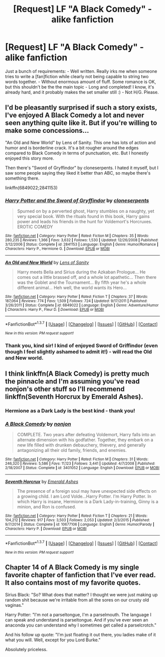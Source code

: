 #+TITLE: [Request] LF "A Black Comedy" - alike fanfiction

* [Request] LF "A Black Comedy" - alike fanfiction
:PROPERTIES:
:Author: sgzmd
:Score: 17
:DateUnix: 1461314665.0
:DateShort: 2016-Apr-22
:FlairText: Request
:END:
Just a bunch of requirements: - Well written. Really irks me when someone tries to write a [fan]fiction while clearly not being capable to string two words together. - Without enormous amount of fluff. Some romance is OK, but this shouldn't be the the main topic - Long and completed! I know, it's already hard, and it probably makes the set smaller still :) - Not H/G. Please.


** I'd be pleasantly surprised if such a story exists, I've enjoyed A Black Comedy a lot and never seen anything quite like it. But if you're willing to make some concessions...

"An Old and New World" by Lens of Sanity. This one has lots of action and humor and is borderline crack. It's a bit rougher around the edges compared to Black Comedy in terms of punctuation, etc. But I honestly enjoyed this story more.

Then there's "Sword of Gryffindor" by cloneserpents. I hated it myself, but I saw some people saying they liked it better than ABC, so maybe there's something there.

linkffn(6849022;2841153)
:PROPERTIES:
:Author: deirox
:Score: 5
:DateUnix: 1461319579.0
:DateShort: 2016-Apr-22
:END:

*** [[http://www.fanfiction.net/s/2841153/1/][*/Harry Potter and the Sword of Gryffindor/*]] by [[https://www.fanfiction.net/u/881050/cloneserpents][/cloneserpents/]]

#+begin_quote
  Spurned on by a perverted ghost, Harry stumbles on a naughty, yet very special book. With the rituals found in this book, Harry gains power and leads his friends in the hunt for Voldemort's Horcruxes. EROTIC COMEDY
#+end_quote

^{/Site/: [[http://www.fanfiction.net/][fanfiction.net]] *|* /Category/: Harry Potter *|* /Rated/: Fiction M *|* /Chapters/: 35 *|* /Words/: 280,235 *|* /Reviews/: 1,366 *|* /Favs/: 3,632 *|* /Follows/: 1,530 *|* /Updated/: 12/26/2008 *|* /Published/: 3/12/2006 *|* /Status/: Complete *|* /id/: 2841153 *|* /Language/: English *|* /Genre/: Humor/Romance *|* /Characters/: Harry P., Hermione G. *|* /Download/: [[http://www.p0ody-files.com/ff_to_ebook/ffn-bot/index.php?id=2841153&source=ff&filetype=epub][EPUB]] or [[http://www.p0ody-files.com/ff_to_ebook/ffn-bot/index.php?id=2841153&source=ff&filetype=mobi][MOBI]]}

--------------

[[http://www.fanfiction.net/s/6849022/1/][*/An Old and New World/*]] by [[https://www.fanfiction.net/u/2468907/Lens-of-Sanity][/Lens of Sanity/]]

#+begin_quote
  Harry meets Bella and Sirius during the Azkaban Prologue... He comes out a little brassed off, and a whole lot apathetic... Then there was the Goblet and the Tournament... By fifth year he's a whole different animal... Heh well, the world wants its Hero...
#+end_quote

^{/Site/: [[http://www.fanfiction.net/][fanfiction.net]] *|* /Category/: Harry Potter *|* /Rated/: Fiction T *|* /Chapters/: 37 *|* /Words/: 187,064 *|* /Reviews/: 774 *|* /Favs/: 1,509 *|* /Follows/: 724 *|* /Updated/: 9/17/2011 *|* /Published/: 3/26/2011 *|* /Status/: Complete *|* /id/: 6849022 *|* /Language/: English *|* /Genre/: Adventure/Humor *|* /Characters/: Harry P., Fleur D. *|* /Download/: [[http://www.p0ody-files.com/ff_to_ebook/ffn-bot/index.php?id=6849022&source=ff&filetype=epub][EPUB]] or [[http://www.p0ody-files.com/ff_to_ebook/ffn-bot/index.php?id=6849022&source=ff&filetype=mobi][MOBI]]}

--------------

*FanfictionBot*^{1.3.7} *|* [[[https://github.com/tusing/reddit-ffn-bot/wiki/Usage][Usage]]] | [[[https://github.com/tusing/reddit-ffn-bot/wiki/Changelog][Changelog]]] | [[[https://github.com/tusing/reddit-ffn-bot/issues/][Issues]]] | [[[https://github.com/tusing/reddit-ffn-bot/][GitHub]]] | [[[https://www.reddit.com/message/compose?to=%2Fu%2Ftusing][Contact]]]

^{/New in this version: PM request support!/}
:PROPERTIES:
:Author: FanfictionBot
:Score: 1
:DateUnix: 1461319630.0
:DateShort: 2016-Apr-22
:END:


*** Thank you, kind sir! I kind of enjoyed Sword of Griffindor (even though I feel slightly ashamed to admit it!) - will read the Old and New world.
:PROPERTIES:
:Author: sgzmd
:Score: 1
:DateUnix: 1461319702.0
:DateShort: 2016-Apr-22
:END:


** I think linkffn(A Black Comedy) is pretty much the pinnacle and I'm assuming you've read nonjon's other stuff so I'll recommend linkffn(Seventh Horcrux by Emerald Ashes).
:PROPERTIES:
:Author: Ch1pp
:Score: 5
:DateUnix: 1461349146.0
:DateShort: 2016-Apr-22
:END:

*** Hermione as a Dark Lady is the best kind - thank you!
:PROPERTIES:
:Author: sgzmd
:Score: 2
:DateUnix: 1461353883.0
:DateShort: 2016-Apr-23
:END:


*** [[http://www.fanfiction.net/s/3401052/1/][*/A Black Comedy/*]] by [[https://www.fanfiction.net/u/649528/nonjon][/nonjon/]]

#+begin_quote
  COMPLETE. Two years after defeating Voldemort, Harry falls into an alternate dimension with his godfather. Together, they embark on a new life filled with drunken debauchery, thievery, and generally antagonizing all their old family, friends, and enemies.
#+end_quote

^{/Site/: [[http://www.fanfiction.net/][fanfiction.net]] *|* /Category/: Harry Potter *|* /Rated/: Fiction M *|* /Chapters/: 31 *|* /Words/: 246,320 *|* /Reviews/: 5,586 *|* /Favs/: 11,123 *|* /Follows/: 3,441 *|* /Updated/: 4/7/2008 *|* /Published/: 2/18/2007 *|* /Status/: Complete *|* /id/: 3401052 *|* /Language/: English *|* /Download/: [[http://www.p0ody-files.com/ff_to_ebook/ffn-bot/index.php?id=3401052&source=ff&filetype=epub][EPUB]] or [[http://www.p0ody-files.com/ff_to_ebook/ffn-bot/index.php?id=3401052&source=ff&filetype=mobi][MOBI]]}

--------------

[[http://www.fanfiction.net/s/10677106/1/][*/Seventh Horcrux/*]] by [[https://www.fanfiction.net/u/4112736/Emerald-Ashes][/Emerald Ashes/]]

#+begin_quote
  The presence of a foreign soul may have unexpected side effects on a growing child. I am Lord Volde...Harry Potter. I'm Harry Potter. In which Harry is insane, Hermione is a Dark Lady-in-training, Ginny is a minion, and Ron is confused.
#+end_quote

^{/Site/: [[http://www.fanfiction.net/][fanfiction.net]] *|* /Category/: Harry Potter *|* /Rated/: Fiction T *|* /Chapters/: 21 *|* /Words/: 104,212 *|* /Reviews/: 917 *|* /Favs/: 3,503 *|* /Follows/: 2,053 *|* /Updated/: 2/3/2015 *|* /Published/: 9/7/2014 *|* /Status/: Complete *|* /id/: 10677106 *|* /Language/: English *|* /Genre/: Humor/Parody *|* /Characters/: Harry P. *|* /Download/: [[http://www.p0ody-files.com/ff_to_ebook/ffn-bot/index.php?id=10677106&source=ff&filetype=epub][EPUB]] or [[http://www.p0ody-files.com/ff_to_ebook/ffn-bot/index.php?id=10677106&source=ff&filetype=mobi][MOBI]]}

--------------

*FanfictionBot*^{1.3.7} *|* [[[https://github.com/tusing/reddit-ffn-bot/wiki/Usage][Usage]]] | [[[https://github.com/tusing/reddit-ffn-bot/wiki/Changelog][Changelog]]] | [[[https://github.com/tusing/reddit-ffn-bot/issues/][Issues]]] | [[[https://github.com/tusing/reddit-ffn-bot/][GitHub]]] | [[[https://www.reddit.com/message/compose?to=%2Fu%2Ftusing][Contact]]]

^{/New in this version: PM request support!/}
:PROPERTIES:
:Author: FanfictionBot
:Score: 1
:DateUnix: 1461349198.0
:DateShort: 2016-Apr-22
:END:


** Chapter 14 of A Black Comedy is my single favorite chapter of fanfiction that I've ever read. It also contains most of my favorite quotes.

Sirius Black: "So? What does that matter? I thought we were just making up random shit because we're irritable from all the sores on our crusty old vaginas."

Harry Potter: "I'm not a parseltongue, I'm a parselmouth. The language I can speak and understand is parseltongue. And if you've ever seen an anaconda you can understand why I sometimes get called a parselcrotch."

And his follow up quote: "I'm just floating it out there, you ladies make of it what you will. Well, except for you Lord Burke."

Absolutely priceless.
:PROPERTIES:
:Score: 2
:DateUnix: 1461360338.0
:DateShort: 2016-Apr-23
:END:
